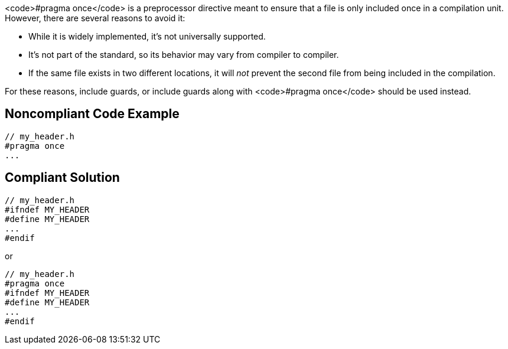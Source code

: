 <code>#pragma once</code> is a preprocessor directive meant to ensure that a file is only included once in a compilation unit. However, there are several reasons to avoid it:

* While it is widely implemented, it's not universally supported.
* It's not part of the standard, so its behavior may vary from compiler to compiler.
* If the same file exists in two different locations, it will _not_ prevent the second file from being included in the compilation.

For these reasons, include guards, or include guards along with <code>#pragma once</code> should be used instead.


== Noncompliant Code Example

----
// my_header.h
#pragma once
...
----


== Compliant Solution

----
// my_header.h
#ifndef MY_HEADER
#define MY_HEADER
...
#endif
----
or

----
// my_header.h
#pragma once
#ifndef MY_HEADER
#define MY_HEADER
...
#endif
----

